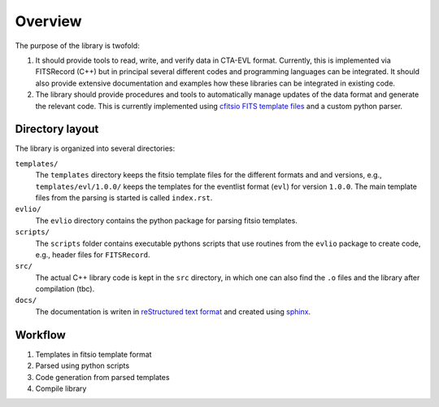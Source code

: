 ========
Overview
========

The purpose of the library is twofold:

1. It should provide tools to read, write, and verify data in CTA-EVL format. Currently, this is implemented via FITSRecord (C++) but in principal several different codes and programming languages can be integrated. It should also provide extensive documentation and examples how these libraries can be integrated in existing code.

2. The library should provide procedures and tools to automatically manage updates of the data format and generate the relevant code. This is currently implemented using `cfitsio FITS template files <http://heasarc.gsfc.nasa.gov/docs/software/fitsio/c/c_user/node105.html>`_ and a custom python parser.

----------------
Directory layout
----------------

The library is organized into several directories:

``templates/``
    The ``templates`` directory keeps the fitsio template files for the different formats and and versions, e.g., ``templates/evl/1.0.0/`` keeps the templates for the eventlist format (``evl``) for version ``1.0.0``. The main template files from the parsing is started is called ``index.rst``.

``evlio/``
    The ``evlio`` directory contains the python package for parsing fitsio templates.

``scripts/``
    The ``scripts`` folder contains executable pythons scripts that use routines from the ``evlio`` package to create code, e.g., header files for ``FITSRecord``.

``src/``
    The actual C++ library code is kept in the ``src`` directory, in which one can also find the  ``.o`` files and the library after compilation (tbc).

``docs/``
    The documentation is writen in `reStructured text format <http://sphinx.pocoo.org/rest.html#rst-primer>`_ and created using `sphinx <http://sphinx.pocoo.org>`_.

--------
Workflow
--------

1. Templates in fitsio template format
2. Parsed using python scripts
3. Code generation from parsed templates
4. Compile library
